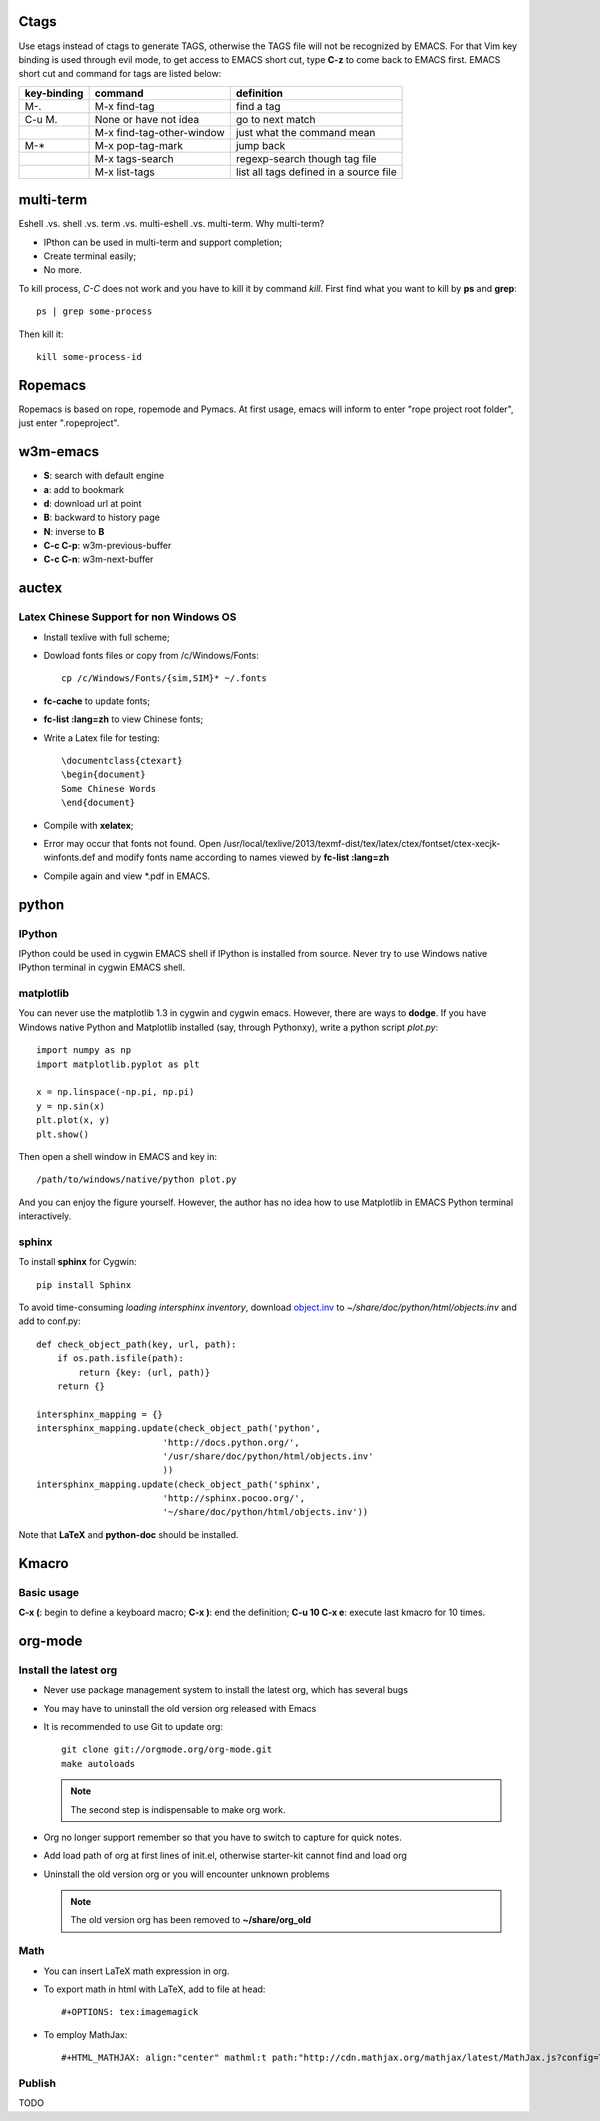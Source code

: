 -----
Ctags
-----

Use etags instead of ctags to generate TAGS, otherwise the TAGS file
will not be recognized by EMACS. For that Vim key binding is used
through evil mode, to get access to EMACS short cut, type **C-z** to
come back to EMACS first. EMACS short cut and command for tags are
listed below:

+-----------+--------------------------+--------------+
|key-binding|command                   |definition    |
+===========+==========================+==============+
|M-.        |M-x find-tag              |find a tag    |
|           |                          |              |
+-----------+--------------------------+--------------+
|C-u M.     |None or have not idea     |go to next    | 
|           |                          |match         |
+-----------+--------------------------+--------------+
|           |M-x find-tag-other-window |just what the |
|           |                          |command mean  |
+-----------+--------------------------+--------------+
|M-*        |M-x pop-tag-mark          |jump back     |
+-----------+--------------------------+--------------+
|           |M-x tags-search           |regexp-search |
|           |                          |though tag    |
|           |                          |file          |
+-----------+--------------------------+--------------+
|           |M-x list-tags             |list all tags |
|           |                          |defined in a  |
|           |                          |source file   |
+-----------+--------------------------+--------------+

----------
multi-term
----------

Eshell .vs. shell .vs. term .vs. multi-eshell .vs. multi-term. Why multi-term?

* IPthon can be used in multi-term and support completion;
* Create terminal easily;
* No more.

To kill process, *C-C* does not work and you have to kill it by command
*kill*. First find what you want to kill by **ps** and **grep**::

    ps | grep some-process

Then kill it::

    kill some-process-id

--------
Ropemacs
--------

Ropemacs is based on rope, ropemode and Pymacs. At first usage, emacs will 
inform to enter "rope project root folder", just enter ".ropeproject".

---------
w3m-emacs
---------

* **S**: search with default engine
* **a**: add to bookmark
* **d**: download url at point
* **B**: backward to history page
* **N**: inverse to **B**
* **C-c C-p**: w3m-previous-buffer
* **C-c C-n**: w3m-next-buffer

------
auctex
------

Latex Chinese Support for non Windows OS
----------------------------------------

* Install texlive with full scheme;
* Dowload fonts files or copy from /c/Windows/Fonts::

    cp /c/Windows/Fonts/{sim,SIM}* ~/.fonts

* **fc-cache** to update fonts;
* **fc-list :lang=zh** to view Chinese fonts;
* Write a Latex file for testing::

    \documentclass{ctexart}
    \begin{document}
    Some Chinese Words
    \end{document}
    
* Compile with **xelatex**;
* Error may occur that fonts not found. Open /usr/local/texlive/2013/texmf-dist/tex/latex/ctex/fontset/ctex-xecjk-winfonts.def
  and modify fonts name according to names viewed by **fc-list :lang=zh**
* Compile again and view *.pdf in EMACS.

------
python
------

IPython
-------

IPython could be used in cygwin EMACS shell if IPython is installed from
source. Never try to use Windows native IPython terminal in cygwin EMACS shell.

matplotlib
----------

You can never use the matplotlib 1.3 in cygwin and cygwin emacs. However,
there are ways to **dodge**. If you have Windows native Python and Matplotlib 
installed (say, through Pythonxy), write a python script *plot.py*::

    import numpy as np
    import matplotlib.pyplot as plt

    x = np.linspace(-np.pi, np.pi)
    y = np.sin(x)
    plt.plot(x, y)
    plt.show()
    
Then open a shell window in EMACS and key in::

    /path/to/windows/native/python plot.py

And you can enjoy the figure yourself. However, the author has no idea how to
use Matplotlib in EMACS Python terminal interactively.

sphinx
------

To install **sphinx** for Cygwin::

    pip install Sphinx

To avoid time-consuming *loading intersphinx inventory*, download
`object.inv`_ to *~/share/doc/python/html/objects.inv* and add to conf.py::

    def check_object_path(key, url, path):
        if os.path.isfile(path):
            return {key: (url, path)}
        return {}
    
    intersphinx_mapping = {}
    intersphinx_mapping.update(check_object_path('python', 
                            'http://docs.python.org/', 
                            '/usr/share/doc/python/html/objects.inv' 
                            ))
    intersphinx_mapping.update(check_object_path('sphinx', 
                            'http://sphinx.pocoo.org/', 
                            '~/share/doc/python/html/objects.inv'))
                            
Note that **LaTeX** and **python-doc** should be installed.

------
Kmacro
------

Basic usage
-----------

**C-x (**: begin to define a keyboard macro;
**C-x )**: end the definition;
**C-u 10 C-x e**: execute last kmacro for 10 times.

--------
org-mode
--------

Install the latest org
----------------------

* Never use package management system to install the latest org, which has
  several bugs
* You may have to uninstall the old version org released with Emacs  
* It is recommended to use Git to update org::

    git clone git://orgmode.org/org-mode.git
    make autoloads

  .. note:: The second step is indispensable to make org work.

* Org no longer support remember so that you have to switch to capture for
  quick notes.
* Add load path of org at first lines of init.el, otherwise starter-kit cannot
  find and load org
* Uninstall the old version org or you will encounter unknown problems
  
  .. note:: The old version org has been removed to **~/share/org_old**

  
Math
----

* You can insert LaTeX math expression in org.
* To export math in html with LaTeX, add to file at head::

    #+OPTIONS: tex:imagemagick
    
* To employ MathJax::

    #+HTML_MATHJAX: align:"center" mathml:t path:"http://cdn.mathjax.org/mathjax/latest/MathJax.js?config=TeX-AMS-MML_HTMLorMML"
    
Publish
-------

TODO

.. _object.inv: http://docs.python.org/objects.inv
